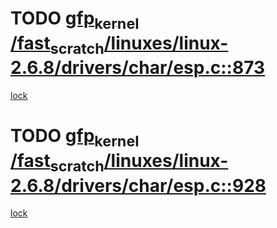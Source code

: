 * TODO [[view:/fast_scratch/linuxes/linux-2.6.8/drivers/char/esp.c::face=ovl-face1::linb=873::colb=52::cole=62][gfp_kernel /fast_scratch/linuxes/linux-2.6.8/drivers/char/esp.c::873]]
[[view:/fast_scratch/linuxes/linux-2.6.8/drivers/char/esp.c::face=ovl-face2::linb=867::colb=20::cole=23][lock]]
* TODO [[view:/fast_scratch/linuxes/linux-2.6.8/drivers/char/esp.c::face=ovl-face1::linb=928::colb=3::cole=13][gfp_kernel /fast_scratch/linuxes/linux-2.6.8/drivers/char/esp.c::928]]
[[view:/fast_scratch/linuxes/linux-2.6.8/drivers/char/esp.c::face=ovl-face2::linb=867::colb=20::cole=23][lock]]
